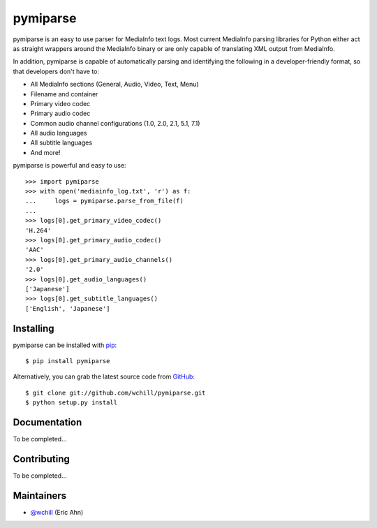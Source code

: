 pymiparse
=========

pymiparse is an easy to use parser for MediaInfo text logs.
Most current MediaInfo parsing libraries for Python either act as straight wrappers around
the MediaInfo binary or are only capable of translating XML output from MediaInfo.

In addition, pymiparse is capable of automatically parsing and identifying the following in a developer-friendly format,
so that developers don't have to:

- All MediaInfo sections (General, Audio, Video, Text, Menu)
- Filename and container
- Primary video codec
- Primary audio codec
- Common audio channel configurations (1.0, 2.0, 2.1, 5.1, 7.1)
- All audio languages
- All subtitle languages
- And more!

pymiparse is powerful and easy to use::

    >>> import pymiparse
    >>> with open('mediainfo_log.txt', 'r') as f:
    ...     logs = pymiparse.parse_from_file(f)
    ...
    >>> logs[0].get_primary_video_codec()
    'H.264'
    >>> logs[0].get_primary_audio_codec()
    'AAC'
    >>> logs[0].get_primary_audio_channels()
    '2.0'
    >>> logs[0].get_audio_languages()
    ['Japanese']
    >>> logs[0].get_subtitle_languages()
    ['English', 'Japanese']

Installing
----------

pymiparse can be installed with `pip <https://pip.pypa.io>`_::

    $ pip install pymiparse

Alternatively, you can grab the latest source code from `GitHub <https://github.com/wchill/pymiparse>`_::

    $ git clone git://github.com/wchill/pymiparse.git
    $ python setup.py install


Documentation
-------------

To be completed...


Contributing
------------

To be completed...

Maintainers
-----------

- `@wchill <https://github.com/wchill>`_ (Eric Ahn)

